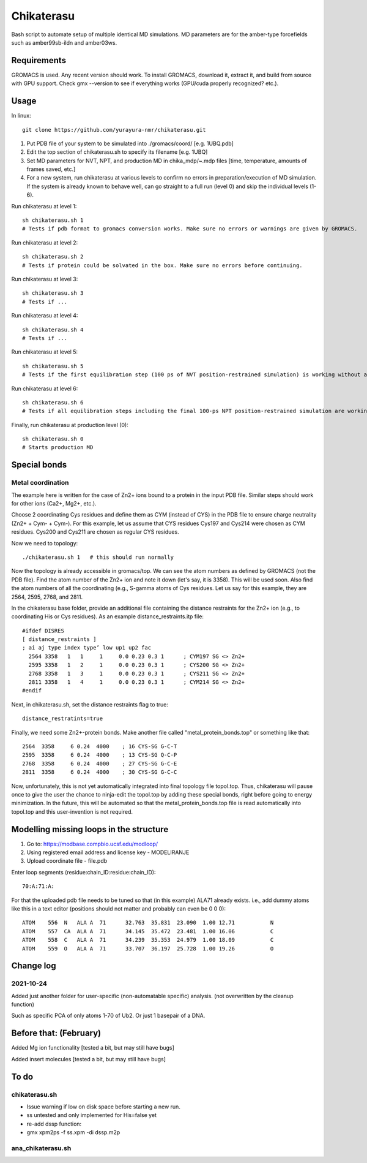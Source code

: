 Chikaterasu
===========

.. image:: logo.png
   :alt: Chikaterasu logo
   :align: right

Bash script to automate setup of multiple identical MD simulations.
MD parameters are for the amber-type forcefields such as amber99sb-ildn and amber03ws.

Requirements
------------

GROMACS is used. Any recent version should work. 
To install GROMACS, download it, extract it, and build from source with GPU support.
Check gmx --version to see if everything works (GPU/cuda properly recognized? etc.).

Usage
-----

In linux::

  git clone https://github.com/yurayura-nmr/chikaterasu.git

1. Put PDB file of your system to be simulated into ./gromacs/coord/          [e.g. 1UBQ.pdb]
2. Edit the top section of chikaterasu.sh to specify its filename             [e.g. 1UBQ]
3. Set MD parameters for NVT, NPT, and production MD in chika_mdp/~.mdp files [time, temperature, amounts of frames saved, etc.]
4. For a new system, run chikaterasu at various levels to confirm no errors in preparation/execution of MD simulation. If the system is already known to behave well, can go straight to a full run (level 0) and skip the individual levels (1-6).

Run chikaterasu at level 1::

  sh chikaterasu.sh 1 
  # Tests if pdb format to gromacs conversion works. Make sure no errors or warnings are given by GROMACS.

Run chikaterasu at level 2::
 
  sh chikaterasu.sh 2
  # Tests if protein could be solvated in the box. Make sure no errors before continuing.

Run chikaterasu at level 3::
 
  sh chikaterasu.sh 3
  # Tests if ...

Run chikaterasu at level 4::

  sh chikaterasu.sh 4
  # Tests if ...

Run chikaterasu at level 5::

  sh chikaterasu.sh 5
  # Tests if the first equilibration step (100 ps of NVT position-restrained simulation) is working without any issues. From here on the GPU is actually used. Sometimes the nvidia driver disconnects itself and will require a reboot before working again.

Run chikaterasu at level 6::

  sh chikaterasu.sh 6
  # Tests if all equilibration steps including the final 100-ps NPT position-restrained simulation are working without any issues.

Finally, run chikaterasu at production level (0)::
 
  sh chikaterasu.sh 0
  # Starts production MD

Special bonds
-------------

Metal coordination
""""""""""""""""""

The example here is written for the case of Zn2+ ions bound to a protein in the input PDB file. Similar steps should work for other ions (Ca2+, Mg2+, etc.).

Choose 2 coordinating Cys residues and define them as CYM (instead of CYS) in the PDB file to ensure charge neutrality (Zn2+ + Cym- + Cym-). For this example, let us assume that CYS residues Cys197 and Cys214 were chosen as CYM residues. Cys200 and Cys211 are chosen as regular CYS residues.

Now we need to topology::

  ./chikaterasu.sh 1   # this should run normally

Now the topology is already accessible in gromacs/top. We can see the atom numbers as defined by GROMACS (not the PDB file). Find the atom number of the Zn2+ ion and note it down (let's say, it is 3358). This will be used soon.
Also find the atom numbers of all the coordinating (e.g., S-gamma atoms of Cys residues. Let us say for this example, they are 2564, 2595, 2768, and 2811.

In the chikaterasu base folder, provide an additional file containing the distance restraints for the Zn2+ ion (e.g., to coordinating His or Cys residues). As an example distance_restraints.itp file::

  #ifdef DISRES
  [ distance_restraints ]
  ; ai aj type index type’ low up1 up2 fac
    2564 3358   1   1     1     0.0 0.23 0.3 1      ; CYM197 SG <> Zn2+
    2595 3358   1   2     1     0.0 0.23 0.3 1      ; CYS200 SG <> Zn2+  
    2768 3358   1   3     1     0.0 0.23 0.3 1      ; CYS211 SG <> Zn2+
    2811 3358   1   4     1     0.0 0.23 0.3 1      ; CYM214 SG <> Zn2+
  #endif

Next, in chikaterasu.sh, set the distance restraints flag to true::

  distance_restratints=true

Finally, we need some Zn2+-protein bonds. Make another file called "metal_protein_bonds.top" or something like that::

  2564  3358     6 0.24  4000    ; 16 CYS-SG G-C-T
  2595  3358     6 0.24  4000    ; 13 CYS-SG Q-C-P
  2768  3358     6 0.24  4000    ; 27 CYS-SG G-C-E
  2811  3358     6 0.24  4000    ; 30 CYS-SG G-C-C

Now, unfortunately, this is not yet automatically integrated into final topology file topol.top.
Thus, chikaterasu will pause once to give the user the chance to ninja-edit the topol.top by adding these special bonds, right before going to energy minimization. In the future, this will be automated so that the metal_protein_bonds.top file is read automatically into topol.top and this user-invention is not required. 


Modelling missing loops in the structure
----------------------------------------

1. Go to: https://modbase.compbio.ucsf.edu/modloop/
2. Using registered email address and license key - MODELIRANJE
3. Upload coordinate file - file.pdb

Enter loop segments (residue:chain_ID:residue:chain_ID)::

  70:A:71:A:

For that the uploaded pdb file needs to be tuned so that (in this example) ALA71 already exists. i.e., add dummy atoms like this in a text editor (positions should not matter and probably can even be 0 0 0)::

  ATOM    556  N   ALA A  71      32.763  35.831  23.090  1.00 12.71           N
  ATOM    557  CA  ALA A  71      34.145  35.472  23.481  1.00 16.06           C
  ATOM    558  C   ALA A  71      34.239  35.353  24.979  1.00 18.09           C
  ATOM    559  O   ALA A  71      33.707  36.197  25.728  1.00 19.26           O


Change log
----------

2021-10-24
""""""""""

Added just another folder for user-specific (non-automatable specific) analysis.
(not overwritten by the cleanup function)

Such as specific PCA of only atoms 1-70 of Ub2.
Or just 1 basepair of a DNA.
                    
Before that: (February)
-----------------------

Added Mg ion functionality  [tested a bit, but may still have bugs]

Added insert molecules      [tested a bit, but may still have bugs]


To do
-----

chikaterasu.sh
""""""""""""""

* Issue warning if low on disk space before starting a new run.
* ss untested and only implemented for His=false yet
* re-add dssp function: 
* gmx xpm2ps -f ss.xpm -di dssp.m2p

ana_chikaterasu.sh
""""""""""""""""""
